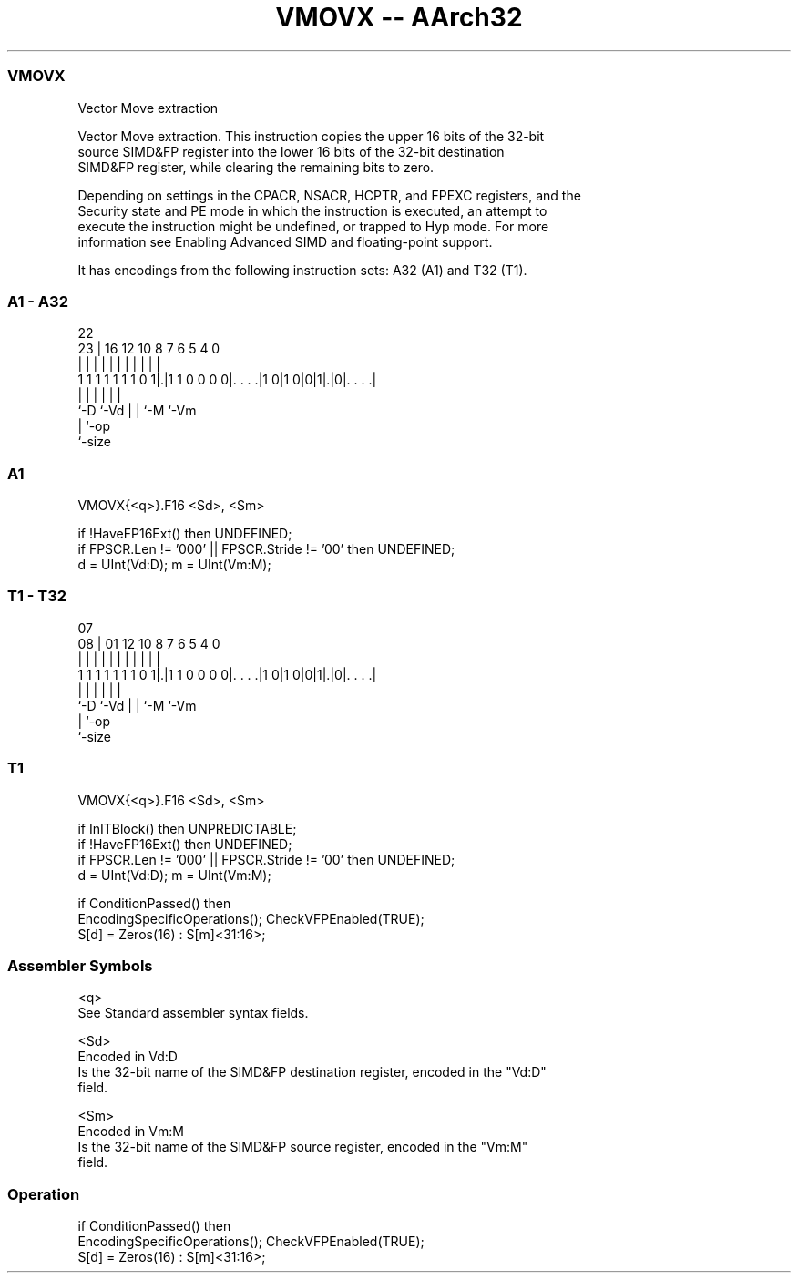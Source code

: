 .nh
.TH "VMOVX -- AArch32" "7" " "  "instruction" "fpsimd"
.SS VMOVX
 Vector Move extraction

 Vector Move extraction. This instruction copies the upper 16 bits of the 32-bit
 source SIMD&FP register into the lower 16 bits of the 32-bit destination
 SIMD&FP register, while clearing the remaining bits to zero.

 Depending on settings in the CPACR, NSACR, HCPTR, and FPEXC registers, and the
 Security state and PE mode in which the instruction is executed, an attempt to
 execute the instruction might be undefined, or trapped to Hyp mode. For more
 information see Enabling Advanced SIMD and floating-point support.


It has encodings from the following instruction sets:  A32 (A1) and  T32 (T1).

.SS A1 - A32
 
                                                                   
                                                                   
                     22                                            
                   23 |          16      12  10   8 7 6 5 4       0
                    | |           |       |   |   | | | | |       |
   1 1 1 1 1 1 1 0 1|.|1 1 0 0 0 0|. . . .|1 0|1 0|0|1|.|0|. . . .|
                    |             |           |   |   |   |
                    `-D           `-Vd        |   |   `-M `-Vm
                                              |   `-op
                                              `-size
  
  
 
.SS A1
 
 VMOVX{<q>}.F16 <Sd>, <Sm>
 
 if !HaveFP16Ext() then UNDEFINED;
 if FPSCR.Len != '000' || FPSCR.Stride != '00' then UNDEFINED;
 d = UInt(Vd:D); m = UInt(Vm:M);
.SS T1 - T32
 
                                                                   
                                                                   
                     07                                            
                   08 |          01      12  10   8 7 6 5 4       0
                    | |           |       |   |   | | | | |       |
   1 1 1 1 1 1 1 0 1|.|1 1 0 0 0 0|. . . .|1 0|1 0|0|1|.|0|. . . .|
                    |             |           |   |   |   |
                    `-D           `-Vd        |   |   `-M `-Vm
                                              |   `-op
                                              `-size
  
  
 
.SS T1
 
 VMOVX{<q>}.F16 <Sd>, <Sm>
 
 if InITBlock() then UNPREDICTABLE;
 if !HaveFP16Ext() then UNDEFINED;
 if FPSCR.Len != '000' || FPSCR.Stride != '00' then UNDEFINED;
 d = UInt(Vd:D); m = UInt(Vm:M);
 
 if ConditionPassed() then
     EncodingSpecificOperations();  CheckVFPEnabled(TRUE);
     S[d] = Zeros(16) : S[m]<31:16>;
 

.SS Assembler Symbols

 <q>
  See Standard assembler syntax fields.

 <Sd>
  Encoded in Vd:D
  Is the 32-bit name of the SIMD&FP destination register, encoded in the "Vd:D"
  field.

 <Sm>
  Encoded in Vm:M
  Is the 32-bit name of the SIMD&FP source register, encoded in the "Vm:M"
  field.



.SS Operation

 if ConditionPassed() then
     EncodingSpecificOperations();  CheckVFPEnabled(TRUE);
     S[d] = Zeros(16) : S[m]<31:16>;

